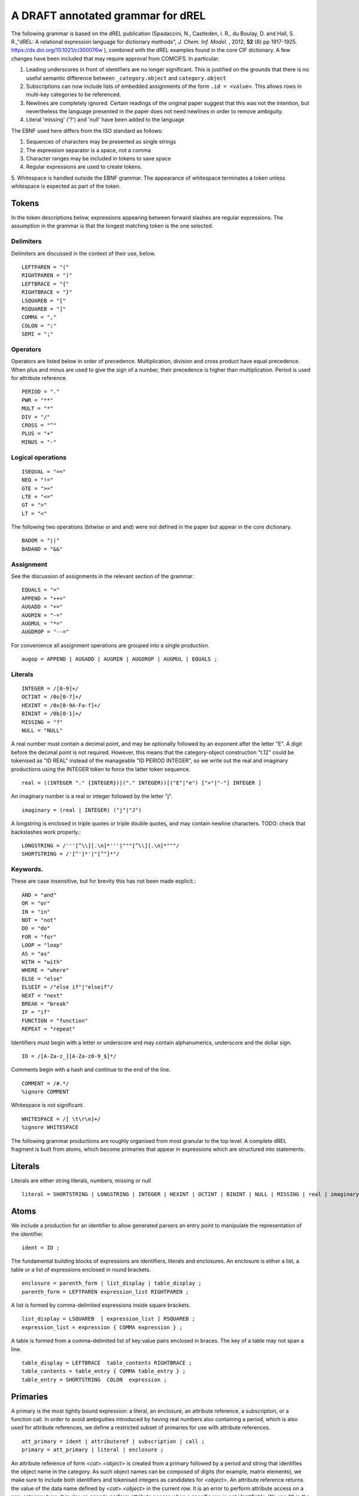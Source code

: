 A DRAFT annotated grammar for dREL
====================================

The following grammar is based on the dREL publication (Spadaccini, N., Castleden,
I. R., du Boulay, D. and Hall, S. R.,"dREL: A relational expression language
for dictionary methods", *J. Chem. Inf. Model.* , 2012, **52** (8) pp 1917-1925.
https://dx.doi.org/10.1021/ci300076w ),  combined with
the dREL examples found in the core CIF dictionary.  A few changes
have been included that may require approval from COMCIFS.  In particular:

1. Leading underscores in front of identifiers are no longer significant. This
   is justified on the grounds that there is no useful semantic difference between
   ``_category.object`` and ``category.object``

2. Subscriptions can now include lists of embedded assignments of the form ``.id = <value>``. This
   allows rows in multi-key categories to be referenced.

3. Newlines are completely ignored. Certain readings of the original
   paper suggest that this was not the intention, but nevertheless the
   language presented in the paper does not need newlines in order to
   remove ambiguity.

4. Literal 'missing' ('?') and 'null' have been added to the language

The EBNF used here differs from the ISO standard as follows:

1. Sequences of characters may be presented as single strings
2. The expression separator is a space, not a comma
3. Character ranges may be included in tokens to save space
4. Regular expressions are used to create tokens.
5. Whitespace is handled outside the EBNF grammar. The appearance of whitespace terminates
a token unless whitespace is expected as part of the token.
    
Tokens
------

In the token descriptions below, expressions appearing between forward
slashes are regular expressions. The assumption in the grammar is that
the longest matching token is the one selected.

Delimiters
~~~~~~~~~~

Delimiters are discussed in the context of their use, below.
::

    LEFTPAREN = "("
    RIGHTPAREN = ")"
    LEFTBRACE = "{"
    RIGHTBRACE = "}"
    LSQUAREB = "["
    RSQUAREB = "]"
    COMMA = ","
    COLON = ":"
    SEMI = ";"

Operators
~~~~~~~~~

Operators are listed below in order of precedence. Multiplication, division
and cross product have equal precedence. When plus and minus are used to
give the sign of a number, their precedence is higher than multiplication.
Period is used for attribute reference.

::

    PERIOD = "."
    PWR = "**"
    MULT = "*"
    DIV = "/"
    CROSS = "^"
    PLUS = "+"
    MINUS = "-"
 

Logical operations
~~~~~~~~~~~~~~~~~~
::

    ISEQUAL = "=="
    NEQ = "!="
    GTE = ">=" 
    LTE = "<="
    GT = ">"
    LT = "<"

The following two operations (bitwise or and and) were
not defined in the paper but appear in the core dictionary. ::

    BADOR = "||"
    BADAND = "&&"
    
Assignment
~~~~~~~~~~
See the discussion of assignments in the relevant section of the grammar.
::

    EQUALS = "="
    APPEND = "++="
    AUGADD = "+="
    AUGMIN = "-="
    AUGMUL = "*="
    AUGDROP = "--=" 

For convenience all assignment operations are grouped into a single production. ::
    
    augop = APPEND | AUGADD | AUGMIN | AUGDROP | AUGMUL | EQUALS ; 
    
Literals
~~~~~~~~
::

    INTEGER = /[0-9]+/
    OCTINT = /0o[0-7]+/
    HEXINT = /0x[0-9A-Fa-f]+/
    BININT = /0b[0-1]+/
    MISSING = "?"
    NULL = "NULL"

A real number must contain a decimal point, and may be
optionally followed by an exponent after the letter "E". A digit before the
decimal point is not required. However, this means that the category-object
construction "t.12" could be tokenised as "ID REAL" instead of the
manageable "ID PERIOD INTEGER", so we write out the real and imaginary
productions using the INTEGER token to force the latter token sequence. ::
    
    real = ((INTEGER "." {INTEGER})|("." INTEGER))[("E"|"e") ["+"|"-"] INTEGER ]

An imaginary number is a real or integer followed by the letter "j". ::
    
    imaginary = (real | INTEGER) ("j"|"J")

A longstring is enclosed in triple quotes or triple double quotes, and
may contain newline characters. TODO: check that backslashes work properly.::

    LONGSTRING = /'''[^\\][.\n]*'''|"""[^\\][.\n]*"""/
    SHORTSTRING = /'[^']*'|"[^"]*"/

Keywords. 
~~~~~~~~~

These are case insensitive, but for brevity this has not been
made explicit.::

    AND = "and"
    OR = "or"
    IN = "in"
    NOT = "not"
    DO = "do"
    FOR = "for"
    LOOP = "loop"
    AS = "as"
    WITH = "with"
    WHERE = "where"
    ELSE = "else"
    ELSEIF = /"else if"|"elseif"/
    NEXT = "next"
    BREAK = "break"
    IF = "if"
    FUNCTION = "function"
    REPEAT = "repeat"

Identifiers must begin with a letter or underscore and may contain alphanumerics, underscore and
the dollar sign. ::

    ID = /[A-Za-z_][A-Za-z0-9_$]*/

Comments begin with a hash and continue to the end of the line. ::

    COMMENT = /#.*/
    %ignore COMMENT

Whitespace is not significant. ::

    WHITESPACE = /[ \t\r\n]+/
    %ignore WHITESPACE

The following grammar productions are roughly organised from most granular to the
top level. A complete dREL fragment is built from atoms, which become primaries that
appear in expressions which are structured into statements.
    
Literals
--------
Literals are either string literals, numbers, missing or null ::

    literal = SHORTSTRING | LONGSTRING | INTEGER | HEXINT | OCTINT | BININT | NULL | MISSING | real | imaginary ;
    
Atoms
-----

We include a production for an identifier to allow generated parsers an entry point
to manipulate the representation of the identifier. ::

    ident = ID ;
    
The fundamental building blocks of expressions are identifiers, literals and
enclosures.  An enclosure is either a list, a table or a list of
expressions enclosed in round brackets. ::

    enclosure = parenth_form | list_display | table_display ;
    parenth_form = LEFTPAREN expression_list RIGHTPAREN ;

A list is formed by comma-delimited expressions inside square brackets. ::
    
    list_display = LSQUAREB  [ expression_list ] RSQUAREB ;
    expression_list = expression { COMMA expression } ;

A table is formed from a comma-delimited list of key:value pairs enclosed in braces.
The key of a table may not span a line. ::
    
    table_display = LEFTBRACE  table_contents RIGHTBRACE ;
    table_contents = table_entry { COMMA table_entry } ;
    table_entry = SHORTSTRING  COLON  expression ;

Primaries
---------

A primary is the most tightly bound expression: a literal, an
enclosure, an attribute reference, a subscription, or a function
call. In order to avoid ambiguities introduced by having real numbers
also containing a period, which is also used for attribute references,
we define a restricted subset of primaries for use with attribute
references. ::

    att_primary = ident | attributeref | subscription | call ;
    primary = att_primary | literal | enclosure ;

An attribute reference of form `<cat>.<object>` is created from a
primary followed by a period and string that identifies the object
name in the category.  As such object names can be composed of digits
(for example, matrix elements), we make sure to include both
identifiers and tokenised integers as candidates for `<object>`. An
attribute reference returns the value of the data name defined by
`<cat>.<object>` in the current row. It is an error to perform
attribute access on a non-category type. It is also an error to perform
attribute access when a specific row is not identifiable.  We use ``ID``
in the grammar rule to indicate that that this item is not something
that can be bound by the environment. ::

    attributeref = att_primary "."  ( ID | INTEGER )  ;

Square brackets are used to create a reference to an element in a list or
category. If `primary` is a category object and the explicit dotlist
notation is not used, the value in the square brackets must be a single-element
slice list (an expression) which is the value of the single key in this category.
A dotlist of the form `<category>[.id1 = x, .id2 = y, ...]` is used to
refer to the row of `<category>` for which `id1`, `id2`,... take the specified
values.

The result of applying a subscription to a category is an object which
has particular values for each column of the category. These values
are accessed using an attribute reference (see above). For
example, `atom_site['O1'].fract_x` gives the fractional x coordinate
for the row in in the `atom_site` loop for which the atom label is "O1".
This is equivalent to `atom_site[.label = 'O1'].fract_x`, but `.label`
may be omitted as it is the only key data name of category `atom_site`.

If the primary is a list or matrix, the item in the square brackets must be
a proper slice or slice list as for Python (see below). ::

    subscription = primary  "["  (proper_slice | slice_list | dotlist)  "]" ;
    dotlist =  dotlist_element {"," dotlist_element } ;
    dotlist_element = ("."  ident  "="  expression)
    
A slice is primary followed by a series of up to three expressions separated by colons
and/or commas inside square brackets.  The expressions should evaluate to integers. When one
colon appears inside the square brackets, it delimits the start and end coordinates of the
sliced object. When two colons appear (a `long_slice`) the final expression refers to
the slice step.

There is no ambiguity in the use of square brackets for slicing and
subscription, as category objects have no predefined ordering and therefore `<category>[0]`
must refer to the row of `<category>` for which the key data name is equal to 0,
rather than the "first" element of `<category`>::

    proper_slice = short_slice | long_slice ;
    short_slice = COLON | (expression  COLON  expression) | (COLON expression) | (expression  COLON) ;
    long_slice = short_slice  COLON  expression ;

`slice_lists` are composed of expressions and slices, where each entry
in the list refers to a separate dimension of the sliced object.::

    slice_list = (expression | proper_slice) { COMMA (expression | proper_slice) } ;
    
A function call is an identifier followed by round brackets enclosing a list of arguments
to the function.::

    call = ident  LEFTPAREN [expression_list] RIGHTPAREN ;

Operators
---------

Operators act on primaries.
The power operator raises the primary to the power of the second expression,
which is essentially a signed power expression.
TODO: check that precedence is actually correct. ::

    power = primary  [ PWR  factor ] ;
    
A sign may optionally prefix a primary. As this has lower precedence
than the power operation, `-1**2` equals -1.::

    factor = power |  (PLUS|MINUS)  factor  ;

Multiplication, division and cross product operations. ::

    term = factor | (term (MULT|DIV|CROSS) factor ) ;

Addition and subtraction. ::

    arith = term | ( arith ( PLUS | MINUS ) term ) ;

We split the definition of comparison operators into two sets here so that
we can use a subset of comparison operations in compound statements that
allow only certain loop elements to be used.::

    restricted_comp_operator = GT | LT | GTE | LTE | NEQ | ISEQUAL ;

The full set of comparison operators. ::

    comp_operator = restricted_comp_operator | IN | (NOT IN) ;

A comparison is performed between two mathematical expressions. ::

    comparison = arith | (comparison  comp_operator  arith ) ;

The resulting logical value can be tested using logical operations. Logical
negation using "NOT" can be repeated arbitrarily many times. ::

    not_test = comparison | (NOT  not_test) ;

Logical AND has lower precedence than NOT, followed by logical OR. TODO: can
we construct an expression that has an or_test in second position?::

    and_test = not_test  {  (AND | BADAND )  not_test } ;
    or_test  = and_test  { (OR | BADOR )  and_test } ;

The OR test is the least-tightly bound operation on primaries, so becomes the same
production as that for an expression. ::

    expression = or_test ;

Statements
----------

Expressions by themselves yield values. In order to act on these
values, statements are constructed from expressions and keywords.
Statements may be either simple, or compound. Simple statements do not
contain other statements. A series of simple statements may be
separated by semicolons for readability. ::

    statements = statement | (statements statement) ;
    statement = simple_statement | compound_statement ;
    simple_statement = small_statement { ";"  small_statement } ;

Simple statements include one-word statements and assignments, where
assignment to multiple objects in a category using dotted lists is
included.

A `BREAK` statement exits from the nearest enclosing for, loop, repeat or do statement.
(see compound statements below). A `NEXT` statement jumps immediately to the
next iteration of the nearest enclosing for, loop, repeat or do statement. If the
current item is the final item, it exits the loop.

TODO: discuss assignments based on material in dREL paper.

Separate productions are provided for the left-hand and
right-hand side of the assignment so that parsers based on this
grammar can perform specialised operations depending on which side of
the assignment they are located.

An expression list is also allowed as
a statement on its own, mostly so that side-effect functions can be
called, although this is not recommended and may be deprecated. In the
current core CIF this is used only in a demonstration validation function
that calls an 'Alert' function.

(old) small_statement = expression_list | assignment | dotlist_assign | BREAK | NEXT ;

::

    small_statement = assignment | dotlist_assign | BREAK | NEXT ;
    assignment =  lhs augop rhs ;
    lhs = expression_list ;
    rhs = expression_list ;

Dotted assignments are list of assignments to dotted identifiers, used for assigning to
multiple columns of a category object at the same time in the same row. Such assignments
may only be performed in methods appearing in category definitions. The
production for `dotlist` is presented above in the Primaries section.::

    dotlist_assign = ident "("  dotlist  ")" ;
    
Compound statements contain other statements. dREL defines if, for, do, loop, with, repeat
and function definition compound statements. ::

    compound_statement = if_stmt | for_stmt | do_stmt | loop_stmt
                         | with_stmt | repeat_stmt | funcdef ;

Compound statements contain "suites" of statements. Where more than one statement
is included in a suite, the statements must be enclosed in braces. ::

    suite = statement | "{" statements "}" ;
    
IF statements may contain multiple conditions separated by ELSEIF
keywords (which is like a switch statement), or a single alternative
action using the ELSE keyword. In practice `ELSE IF` is matched as
an if_stmt and only `ELSEIF` triggers the `else_if_stmt` production.
If `expression` evaluates to true, the following `suite` is executed,
otherwise the `suite` belonging to the `else_stmt` is executed, if
present.

::

    if_stmt = IF "(" expression ")" suite {else_if_stmt} [else_stmt];
    else_stmt = ELSE  suite ;
    else_if_stmt = ELSEIF  "("  expression  ")" suite ;

For statements perform simple loops over the items in `expression_list`, assigning
them in turn to the items in `id_list`. `id_list` can be optionally enclosed in
square brackets. ::

    for_stmt = FOR  (id_list | "[" id_list "]")  IN  expression_list  suite ;
    id_list = [id_list  ","]  ident ;
    
`Loop a as b` iterates over rows of category `b`, assigning them to
variable `a` and executing `suite`, which can then access the values
of particular data names within `a` using attribute access
(`a.c`). The form `Loop a as b : m` will additionally assign a
numerical row index to `m` within `suite`. The form `Loop a as b: m
cond n` will only perform the iteration for a particular row if the
condition `m cond n` is true. TODO: do we really need sequence
numbers in loops given that there is no canonical order?

The second ``ident`` cannot be replaced with a more liberal token (for example,
``primary`` or ``call``) as it introduces reduce conflicts in the syntax:
for example, is ``f(a,b)`` identifier ``f`` followed by enclosure (a,b), or
a function call?

::

    loop_stmt =  LOOP ident AS ident [":"  ident  [restricted_comp_operator  ident]] suite ;

Do statements perform simple loops in the same way as FOR statements. ::

    do_stmt = DO ident  "=" expression  ","  expression  [","  expression] suite ;

Repeat statements repeat the contents of `suite` until a `BREAK` statement is called. ::

    repeat_stmt = REPEAT suite ;

With statements bind a local variable to a category variable (aliasing). This is
required if a category name would be identical to a keyword. ::

    with_stmt = WITH  ident  AS  ident  suite ;

Each argument in a function definition argument list is followed by a list with two
elements: the container type, and the type of the object in the container. ::

    funcdef = FUNCTION  ident  "("  arglist  ")"  suite ;
    arglist = one_arg | (arglist COMMA one_arg) 
    one_arg = ident  ":"  "["  expression  ","  expression  "]" ;

Complete dREL code
------------------

A complete dREL method is composed of a sequence of statements. ::

    input = statements ;
